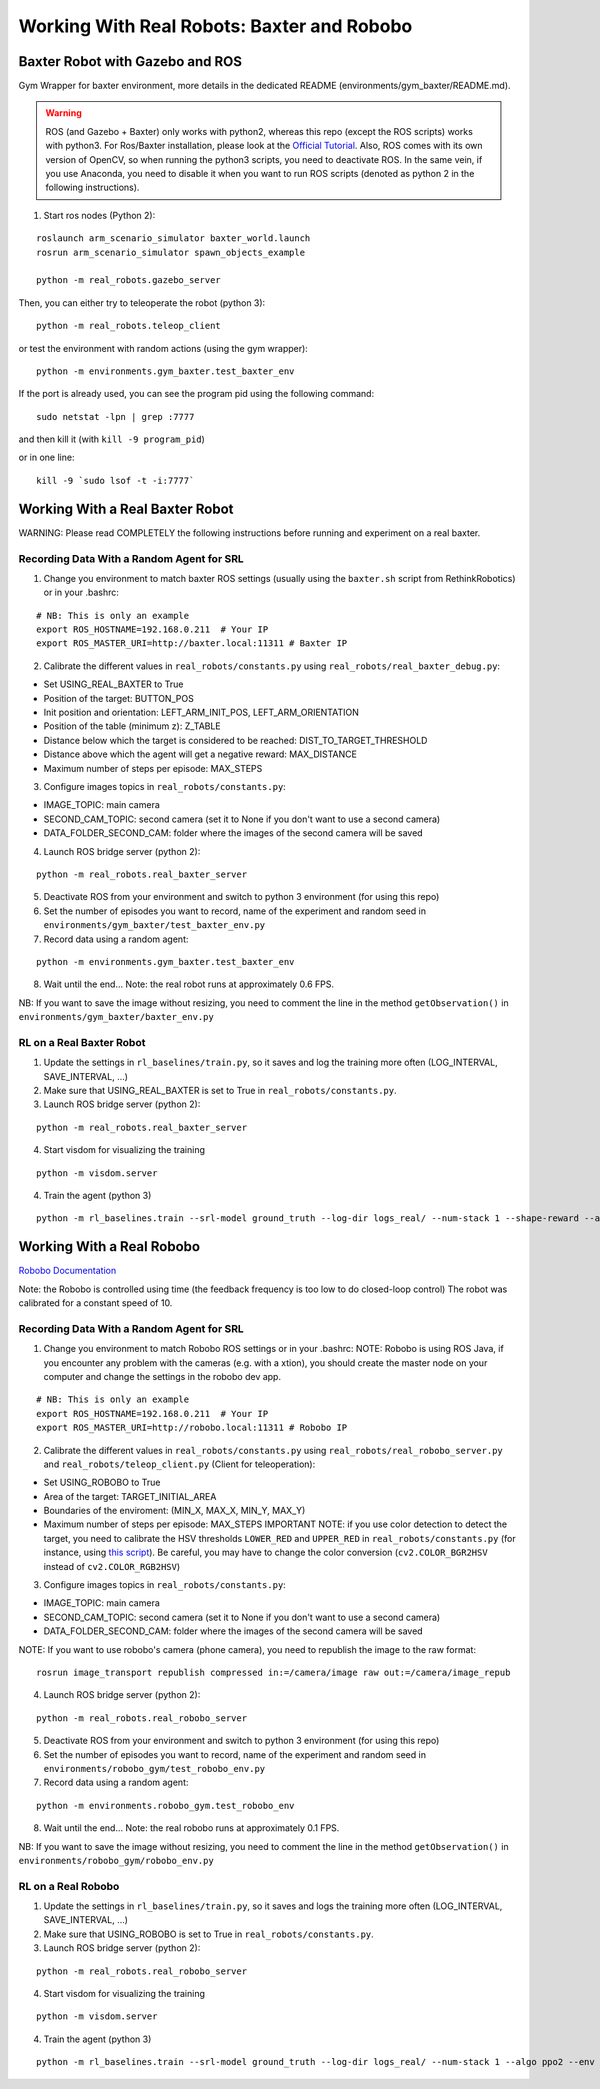 .. _real_robots:

.. _working-with-real-robots:-baxter-and-robobo:

Working With Real Robots: Baxter and Robobo
===========================================

Baxter Robot with Gazebo and ROS
--------------------------------

Gym Wrapper for baxter environment, more details in the dedicated README
(environments/gym_baxter/README.md).

.. warning::
  
  ROS (and Gazebo + Baxter) only works with python2, whereas this repo (except the ROS scripts) works with python3.
  For Ros/Baxter installation, please look at the `Official Tutorial <http://sdk.rethinkrobotics.com/wiki/Workstation_Setup>`__.
  Also, ROS comes with its own version of OpenCV, so when running the
  python3 scripts, you need to deactivate ROS. In the same vein, if you
  use Anaconda, you need to disable it when you want to run ROS scripts
  (denoted as python 2 in the following instructions).

1. Start ros nodes (Python 2):

::

   roslaunch arm_scenario_simulator baxter_world.launch
   rosrun arm_scenario_simulator spawn_objects_example

   python -m real_robots.gazebo_server

Then, you can either try to teleoperate the robot (python 3):

::

   python -m real_robots.teleop_client

or test the environment with random actions (using the gym wrapper):

::

   python -m environments.gym_baxter.test_baxter_env

If the port is already used, you can see the program pid using the
following command:

::

   sudo netstat -lpn | grep :7777

and then kill it (with ``kill -9 program_pid``)

or in one line:

::

   kill -9 `sudo lsof -t -i:7777`

Working With a Real Baxter Robot
--------------------------------

WARNING: Please read COMPLETELY the following instructions before
running and experiment on a real baxter.

Recording Data With a Random Agent for SRL
~~~~~~~~~~~~~~~~~~~~~~~~~~~~~~~~~~~~~~~~~~

1. Change you environment to match baxter ROS settings (usually using
   the ``baxter.sh`` script from RethinkRobotics) or in your .bashrc:

::

   # NB: This is only an example
   export ROS_HOSTNAME=192.168.0.211  # Your IP
   export ROS_MASTER_URI=http://baxter.local:11311 # Baxter IP

2. Calibrate the different values in ``real_robots/constants.py`` using
   ``real_robots/real_baxter_debug.py``:

-  Set USING_REAL_BAXTER to True
-  Position of the target: BUTTON_POS
-  Init position and orientation: LEFT_ARM_INIT_POS,
   LEFT_ARM_ORIENTATION
-  Position of the table (minimum z): Z_TABLE
-  Distance below which the target is considered to be reached:
   DIST_TO_TARGET_THRESHOLD
-  Distance above which the agent will get a negative reward:
   MAX_DISTANCE
-  Maximum number of steps per episode: MAX_STEPS

3. Configure images topics in ``real_robots/constants.py``:

-  IMAGE_TOPIC: main camera
-  SECOND_CAM_TOPIC: second camera (set it to None if you don't want to
   use a second camera)
-  DATA_FOLDER_SECOND_CAM: folder where the images of the second camera
   will be saved

4. Launch ROS bridge server (python 2):

::

   python -m real_robots.real_baxter_server

5. Deactivate ROS from your environment and switch to python 3
   environment (for using this repo)

6. Set the number of episodes you want to record, name of the experiment
   and random seed in ``environments/gym_baxter/test_baxter_env.py``

7. Record data using a random agent:

::

   python -m environments.gym_baxter.test_baxter_env

8. Wait until the end... Note: the real robot runs at approximately 0.6
   FPS.

NB: If you want to save the image without resizing, you need to comment
the line in the method ``getObservation()`` in
``environments/gym_baxter/baxter_env.py``

RL on a Real Baxter Robot
~~~~~~~~~~~~~~~~~~~~~~~~~

1. Update the settings in ``rl_baselines/train.py``, so it saves and log
   the training more often (LOG_INTERVAL, SAVE_INTERVAL, ...)

2. Make sure that USING_REAL_BAXTER is set to True in
   ``real_robots/constants.py``.

3. Launch ROS bridge server (python 2):

::

   python -m real_robots.real_baxter_server

4. Start visdom for visualizing the training

::

   python -m visdom.server

4. Train the agent (python 3)

::

   python -m rl_baselines.train --srl-model ground_truth --log-dir logs_real/ --num-stack 1 --shape-reward --algo ppo2 --env Baxter-v0

Working With a Real Robobo
--------------------------

`Robobo
Documentation <https://bitbucket.org/mytechia/robobo-programming/wiki/Home>`__

Note: the Robobo is controlled using time (the feedback frequency is too
low to do closed-loop control) The robot was calibrated for a constant
speed of 10.

.. _recording-data-with-a-random-agent-for-srl-1:

Recording Data With a Random Agent for SRL
~~~~~~~~~~~~~~~~~~~~~~~~~~~~~~~~~~~~~~~~~~

1. Change you environment to match Robobo ROS settings or in your
   .bashrc: NOTE: Robobo is using ROS Java, if you encounter any problem
   with the cameras (e.g. with a xtion), you should create the master
   node on your computer and change the settings in the robobo dev app.

::

   # NB: This is only an example
   export ROS_HOSTNAME=192.168.0.211  # Your IP
   export ROS_MASTER_URI=http://robobo.local:11311 # Robobo IP

2. Calibrate the different values in ``real_robots/constants.py`` using
   ``real_robots/real_robobo_server.py`` and
   ``real_robots/teleop_client.py`` (Client for teleoperation):

-  Set USING_ROBOBO to True
-  Area of the target: TARGET_INITIAL_AREA
-  Boundaries of the enviroment: (MIN_X, MAX_X, MIN_Y, MAX_Y)
-  Maximum number of steps per episode: MAX_STEPS IMPORTANT NOTE: if you
   use color detection to detect the target, you need to calibrate the
   HSV thresholds ``LOWER_RED`` and ``UPPER_RED`` in
   ``real_robots/constants.py`` (for instance, using `this
   script <https://github.com/sergionr2/RacingRobot/blob/v0.3/opencv/dev/threshold.py>`__).
   Be careful, you may have to change the color conversion
   (``cv2.COLOR_BGR2HSV`` instead of ``cv2.COLOR_RGB2HSV``)

3. Configure images topics in ``real_robots/constants.py``:

-  IMAGE_TOPIC: main camera
-  SECOND_CAM_TOPIC: second camera (set it to None if you don't want to
   use a second camera)
-  DATA_FOLDER_SECOND_CAM: folder where the images of the second camera
   will be saved

NOTE: If you want to use robobo's camera (phone camera), you need to
republish the image to the raw format:

::

   rosrun image_transport republish compressed in:=/camera/image raw out:=/camera/image_repub

4. Launch ROS bridge server (python 2):

::

   python -m real_robots.real_robobo_server

5. Deactivate ROS from your environment and switch to python 3
   environment (for using this repo)

6. Set the number of episodes you want to record, name of the experiment
   and random seed in ``environments/robobo_gym/test_robobo_env.py``

7. Record data using a random agent:

::

   python -m environments.robobo_gym.test_robobo_env

8. Wait until the end... Note: the real robobo runs at approximately 0.1
   FPS.

NB: If you want to save the image without resizing, you need to comment
the line in the method ``getObservation()`` in
``environments/robobo_gym/robobo_env.py``

RL on a Real Robobo
~~~~~~~~~~~~~~~~~~~

1. Update the settings in ``rl_baselines/train.py``, so it saves and
   logs the training more often (LOG_INTERVAL, SAVE_INTERVAL, ...)

2. Make sure that USING_ROBOBO is set to True in
   ``real_robots/constants.py``.

3. Launch ROS bridge server (python 2):

::

   python -m real_robots.real_robobo_server

4. Start visdom for visualizing the training

::

   python -m visdom.server

4. Train the agent (python 3)

::

   python -m rl_baselines.train --srl-model ground_truth --log-dir logs_real/ --num-stack 1 --algo ppo2 --env RoboboGymEnv-v0
